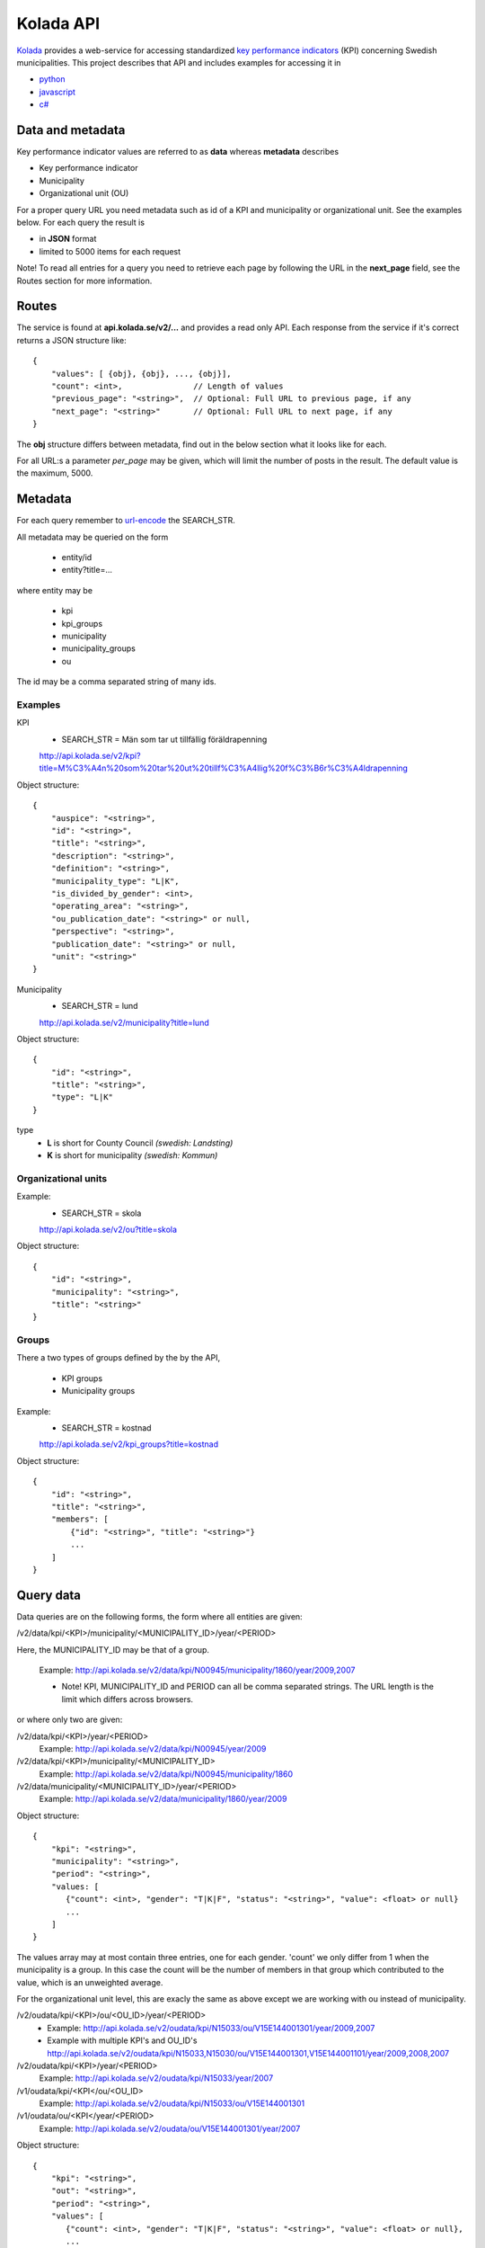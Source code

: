 Kolada API
==========

`Kolada <http://www.kolada.se>`_ provides a web-service for accessing standardized `key
performance indicators <http://en.wikipedia.org/wiki/Performance_indicator>`_ (KPI) concerning Swedish municipalities.
This project describes that API and includes examples for accessing
it in

* `python <https://github.com/Hypergene/kolada/tree/master/python>`_
* `javascript <https://github.com/Hypergene/kolada/tree/master/javascript>`_
* `c# <https://github.com/Hypergene/kolada/tree/master/c%23>`_


Data and metadata
-----------------

Key performance indicator values are referred to as **data** whereas **metadata** describes

* Key performance indicator
* Municipality
* Organizational unit (OU)

For a proper query URL you need metadata such as id of a KPI and municipality or organizational unit. See the examples below.
For each query the result is

* in **JSON** format
* limited to 5000 items for each request

Note! To read all entries for a query you need to retrieve each page by following the URL in the **next_page** field, see the 
Routes section for more information.

Routes
------

The service is found at **api.kolada.se/v2/...** and provides a
read only API. Each response from the service
if it's correct returns a JSON structure like::

    {
        "values": [ {obj}, {obj}, ..., {obj}],
        "count": <int>,               // Length of values
        "previous_page": "<string>",  // Optional: Full URL to previous page, if any
        "next_page": "<string>"       // Optional: Full URL to next page, if any
    }

The **obj** structure differs between metadata, find out in
the below section what it looks like for each.

For all URL:s a parameter *per_page* may be given, which will limit
the number of posts in the result. The default value is the
maximum, 5000.

Metadata
--------

For each query remember to `url-encode
<http://www.w3schools.com/tags/ref_urlencode.asp>`_ the SEARCH_STR.

All metadata may be queried on the form

  * entity/id
  * entity?title=...

where entity may be 

  * kpi
  * kpi_groups
  * municipality
  * municipality_groups
  * ou

The id may be a comma separated string of many ids.


Examples
________

KPI
    * SEARCH_STR = Män som tar ut tillfällig föräldrapenning

    `<http://api.kolada.se/v2/kpi?title=M%C3%A4n%20som%20tar%20ut%20tillf%C3%A4llig%20f%C3%B6r%C3%A4ldrapenning>`_

Object structure::

    {
        "auspice": "<string>",
        "id": "<string>",
        "title": "<string>",
        "description": "<string>",
        "definition": "<string>",
        "municipality_type": "L|K",
        "is_divided_by_gender": <int>,
        "operating_area": "<string>",
        "ou_publication_date": "<string>" or null,
        "perspective": "<string>",
        "publication_date": "<string>" or null,
        "unit": "<string>"
    }



Municipality
    * SEARCH_STR = lund

    `<http://api.kolada.se/v2/municipality?title=lund>`_

Object structure::

    {
        "id": "<string>",
        "title": "<string>",
        "type": "L|K"
    }

type
    - **L** is short for County Council `(swedish: Landsting)`
    - **K** is short for municipality  `(swedish: Kommun)`




Organizational units 
_____________________


Example:
    * SEARCH_STR = skola

    `<http://api.kolada.se/v2/ou?title=skola>`_

Object structure::

    {
        "id": "<string>",
        "municipality": "<string>",
        "title": "<string>"
    }


Groups
_______

There a two types of groups defined by the by the API, 

   * KPI groups
   * Municipality groups

Example:
    * SEARCH_STR = kostnad

    `<http://api.kolada.se/v2/kpi_groups?title=kostnad>`_

Object structure::

    {
        "id": "<string>",
        "title": "<string>",
        "members": [
            {"id": "<string>", "title": "<string>"}
            ...
        ]
    }



Query data
----------

Data queries are on the following forms, the form where all entities are given: 

/v2/data/kpi/<KPI>/municipality/<MUNICIPALITY_ID>/year/<PERIOD>

Here, the MUNICIPALITY_ID may be that of a group.

    Example: http://api.kolada.se/v2/data/kpi/N00945/municipality/1860/year/2009,2007

    * Note! KPI, MUNICIPALITY_ID and PERIOD can all be comma separated strings. The URL length is the limit which differs across browsers.


or where only two are given:

/v2/data/kpi/<KPI>/year/<PERIOD>
    Example: http://api.kolada.se/v2/data/kpi/N00945/year/2009

/v2/data/kpi/<KPI>/municipality/<MUNICIPALITY_ID>
    Example: http://api.kolada.se/v2/data/kpi/N00945/municipality/1860

/v2/data/municipality/<MUNICIPALITY_ID>/year/<PERIOD>
    Example: http://api.kolada.se/v2/data/municipality/1860/year/2009


Object structure::

    {
        "kpi": "<string>",
        "municipality": "<string>",
        "period": "<string>",
        "values: [
           {"count": <int>, "gender": "T|K|F", "status": "<string>", "value": <float> or null}
           ...
        ]
    }

The values array may at most contain three entries, one for each
gender. 'count' we only differ from 1 when the municipality is a
group. In this case the count will be the number of members in that
group which contributed to the value, which is an unweighted average.


For the organizational unit level, this are exacly the same as above
except we are working with ou instead of municipality.

/v2/oudata/kpi/<KPI>/ou/<OU_ID>/year/<PERIOD>
    * Example: http://api.kolada.se/v2/oudata/kpi/N15033/ou/V15E144001301/year/2009,2007
    * Example with multiple KPI's and OU_ID's http://api.kolada.se/v2/oudata/kpi/N15033,N15030/ou/V15E144001301,V15E144001101/year/2009,2008,2007

/v2/oudata/kpi/<KPI>/year/<PERIOD>
    Example: http://api.kolada.se/v2/oudata/kpi/N15033/year/2007

/v1/oudata/kpi/<KPI</ou/<OU_ID>
    Example: http://api.kolada.se/v2/oudata/kpi/N15033/ou/V15E144001301

/v1/oudata/ou/<KPI</year/<PERIOD>
    Example: http://api.kolada.se/v2/oudata/ou/V15E144001301/year/2007



Object structure::

    {
        "kpi": "<string>",
        "out": "<string>",
        "period": "<string>",
        "values": [
           {"count": <int>, "gender": "T|K|F", "status": "<string>", "value": <float> or null},
           ...
        ]
    }

